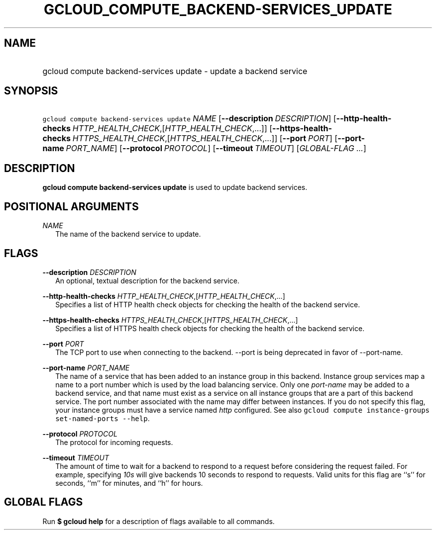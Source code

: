 
.TH "GCLOUD_COMPUTE_BACKEND\-SERVICES_UPDATE" 1



.SH "NAME"
.HP
gcloud compute backend\-services update \- update a backend service



.SH "SYNOPSIS"
.HP
\f5gcloud compute backend\-services update\fR \fINAME\fR [\fB\-\-description\fR\ \fIDESCRIPTION\fR] [\fB\-\-http\-health\-checks\fR\ \fIHTTP_HEALTH_CHECK\fR,[\fIHTTP_HEALTH_CHECK\fR,...]] [\fB\-\-https\-health\-checks\fR\ \fIHTTPS_HEALTH_CHECK\fR,[\fIHTTPS_HEALTH_CHECK\fR,...]] [\fB\-\-port\fR\ \fIPORT\fR] [\fB\-\-port\-name\fR\ \fIPORT_NAME\fR] [\fB\-\-protocol\fR\ \fIPROTOCOL\fR] [\fB\-\-timeout\fR\ \fITIMEOUT\fR] [\fIGLOBAL\-FLAG\ ...\fR]


.SH "DESCRIPTION"

\fBgcloud compute backend\-services update\fR is used to update backend
services.



.SH "POSITIONAL ARGUMENTS"

\fINAME\fR
.RS 2m
The name of the backend service to update.


.RE

.SH "FLAGS"

\fB\-\-description\fR \fIDESCRIPTION\fR
.RS 2m
An optional, textual description for the backend service.

.RE
\fB\-\-http\-health\-checks\fR \fIHTTP_HEALTH_CHECK\fR,[\fIHTTP_HEALTH_CHECK\fR,...]
.RS 2m
Specifies a list of HTTP health check objects for checking the health of the
backend service.

.RE
\fB\-\-https\-health\-checks\fR \fIHTTPS_HEALTH_CHECK\fR,[\fIHTTPS_HEALTH_CHECK\fR,...]
.RS 2m
Specifies a list of HTTPS health check objects for checking the health of the
backend service.

.RE
\fB\-\-port\fR \fIPORT\fR
.RS 2m
The TCP port to use when connecting to the backend. \-\-port is being deprecated
in favor of \-\-port\-name.

.RE
\fB\-\-port\-name\fR \fIPORT_NAME\fR
.RS 2m
The name of a service that has been added to an instance group in this backend.
Instance group services map a name to a port number which is used by the load
balancing service. Only one \f5\fIport\-name\fR\fR may be added to a backend
service, and that name must exist as a service on all instance groups that are a
part of this backend service. The port number associated with the name may
differ between instances. If you do not specify this flag, your instance groups
must have a service named \f5\fIhttp\fR\fR configured. See also \f5gcloud
compute instance\-groups set\-named\-ports \-\-help\fR.

.RE
\fB\-\-protocol\fR \fIPROTOCOL\fR
.RS 2m
The protocol for incoming requests.

.RE
\fB\-\-timeout\fR \fITIMEOUT\fR
.RS 2m
The amount of time to wait for a backend to respond to a request before
considering the request failed. For example, specifying \f5\fI10s\fR\fR will
give backends 10 seconds to respond to requests. Valid units for this flag are
``s'' for seconds, ``m'' for minutes, and ``h'' for hours.


.RE

.SH "GLOBAL FLAGS"

Run \fB$ gcloud help\fR for a description of flags available to all commands.
